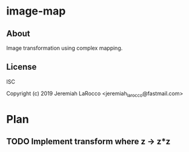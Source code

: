* image-map
** About
Image transformation using complex mapping.

** License
ISC


Copyright (c) 2019 Jeremiah LaRocco <jeremiah_larocco@fastmail.com>




* Plan
** TODO Implement transform where z -> z*z

